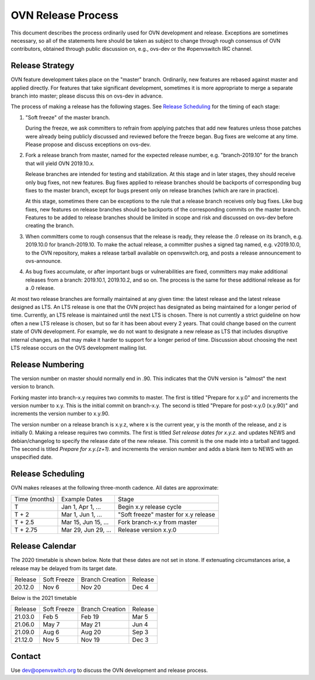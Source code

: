 ..
      Licensed under the Apache License, Version 2.0 (the "License"); you may
      not use this file except in compliance with the License. You may obtain
      a copy of the License at

          http://www.apache.org/licenses/LICENSE-2.0

      Unless required by applicable law or agreed to in writing, software
      distributed under the License is distributed on an "AS IS" BASIS, WITHOUT
      WARRANTIES OR CONDITIONS OF ANY KIND, either express or implied. See the
      License for the specific language governing permissions and limitations
      under the License.

      Convention for heading levels in OVN documentation:

      =======  Heading 0 (reserved for the title in a document)
      -------  Heading 1
      ~~~~~~~  Heading 2
      +++++++  Heading 3
      '''''''  Heading 4

      Avoid deeper levels because they do not render well.

===================
OVN Release Process
===================

This document describes the process ordinarily used for OVN development and
release.  Exceptions are sometimes necessary, so all of the statements here
should be taken as subject to change through rough consensus of OVN
contributors, obtained through public discussion on, e.g., ovs-dev or the
#openvswitch IRC channel.

Release Strategy
----------------

OVN feature development takes place on the "master" branch. Ordinarily, new
features are rebased against master and applied directly.  For features that
take significant development, sometimes it is more appropriate to merge a
separate branch into master; please discuss this on ovs-dev in advance.

The process of making a release has the following stages.  See `Release
Scheduling`_ for the timing of each stage:

1. "Soft freeze" of the master branch.

   During the freeze, we ask committers to refrain from applying patches that
   add new features unless those patches were already being publicly discussed
   and reviewed before the freeze began.  Bug fixes are welcome at any time.
   Please propose and discuss exceptions on ovs-dev.
 
2. Fork a release branch from master, named for the expected release number,
   e.g. "branch-2019.10" for the branch that will yield OVN 2019.10.x.

   Release branches are intended for testing and stabilization.  At this stage
   and in later stages, they should receive only bug fixes, not new features.
   Bug fixes applied to release branches should be backports of corresponding
   bug fixes to the master branch, except for bugs present only on release
   branches (which are rare in practice).

   At this stage, sometimes there can be exceptions to the rule that a release
   branch receives only bug fixes.  Like bug fixes, new features on release
   branches should be backports of the corresponding commits on the master
   branch.  Features to be added to release branches should be limited in scope
   and risk and discussed on ovs-dev before creating the branch.

3. When committers come to rough consensus that the release is ready, they
   release the .0 release on its branch, e.g. 2019.10.0 for branch-2019.10.  To
   make the actual release, a committer pushes a signed tag named, e.g.
   v2019.10.0, to the OVN repository, makes a release tarball available on
   openvswitch.org, and posts a release announcement to ovs-announce.

4. As bug fixes accumulate, or after important bugs or vulnerabilities are
   fixed, committers may make additional releases from a branch: 2019.10.1,
   2019.10.2, and so on.  The process is the same for these additional release
   as for a .0 release.

At most two release branches are formally maintained at any given time: the
latest release and the latest release designed as LTS.  An LTS release is one
that the OVN project has designated as being maintained for a longer period of
time.  Currently, an LTS release is maintained until the next LTS is chosen.
There is not currently a strict guideline on how often a new LTS release is
chosen, but so far it has been about every 2 years.  That could change based on
the current state of OVN development.  For example, we do not want to designate
a new release as LTS that includes disruptive internal changes, as that may
make it harder to support for a longer period of time.  Discussion about
choosing the next LTS release occurs on the OVS development mailing list.

Release Numbering
-----------------

The version number on master should normally end in .90.  This indicates that
the OVN version is "almost" the next version to branch.

Forking master into branch-x.y requires two commits to master.  The first is
titled "Prepare for x.y.0" and increments the version number to x.y.  This is
the initial commit on branch-x.y.  The second is titled "Prepare for post-x.y.0
(x.y.90)" and increments the version number to x.y.90.

The version number on a release branch is x.y.z, where x is the current year, y
is the month of the release, and z is initially 0. Making a release requires two
commits.  The first is titled *Set release dates for x.y.z.* and updates NEWS
and debian/changelog to specify the release date of the new release.  This
commit is the one made into a tarball and tagged. The second is titled *Prepare
for x.y.(z+1).* and increments the version number and adds a blank item to NEWS
with an unspecified date.

Release Scheduling
------------------

OVN makes releases at the following three-month cadence.  All dates are
approximate:

+---------------+---------------------+--------------------------------------+
| Time (months) | Example Dates       | Stage                                |
+---------------+---------------------+--------------------------------------+
| T             | Jan 1, Apr 1, ...   | Begin x.y release cycle              |
+---------------+---------------------+--------------------------------------+
| T + 2         | Mar 1, Jun 1, ...   | "Soft freeze" master for x.y release |
+---------------+---------------------+--------------------------------------+
| T + 2.5       | Mar 15, Jun 15, ... | Fork branch-x.y from master          |
+---------------+---------------------+--------------------------------------+
| T + 2.75      | Mar 29, Jun 29, ... | Release version x.y.0                |
+---------------+---------------------+--------------------------------------+

Release Calendar
----------------

The 2020 timetable is shown below. Note that these dates are not set in stone.
If extenuating circumstances arise, a release may be delayed from its target
date.

+---------+-------------+-----------------+---------+
| Release | Soft Freeze | Branch Creation | Release |
+---------+-------------+-----------------+---------+
| 20.12.0 | Nov 6       | Nov 20          | Dec 4   |
+---------+-------------+-----------------+---------+

Below is the 2021 timetable

+---------+-------------+-----------------+---------+
| Release | Soft Freeze | Branch Creation | Release |
+---------+-------------+-----------------+---------+
| 21.03.0 | Feb 5       | Feb 19          | Mar 5   |
+---------+-------------+-----------------+---------+
| 21.06.0 | May 7       | May 21          | Jun 4   |
+---------+-------------+-----------------+---------+
| 21.09.0 | Aug 6       | Aug 20          | Sep 3   |
+---------+-------------+-----------------+---------+
| 21.12.0 | Nov 5       | Nov 19          | Dec 3   |
+---------+-------------+-----------------+---------+

Contact
-------

Use dev@openvswitch.org to discuss the OVN development and release process.
